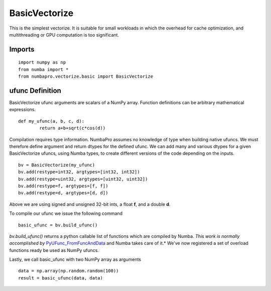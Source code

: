 BasicVectorize
==============

This is the simplest vectorize.  It is suitable for small workloads in which
the overhead for cache optimization, and multithreading or GPU computation is
too significant.

Imports
-------------------

::

	import numpy as np
	from numba import *
	from numbapro.vectorize.basic import BasicVectorize

ufunc Definition
-----------------

BasicVectorize ufunc arguments are scalars of a NumPy array.  Function definitions can be arbitrary
mathematical expressions.

::

	def my_ufunc(a, b, c, d):
		return a+b+sqrt(c*cos(d))

Compilation requires type information.  NumbaPro assumes no knowledge of type when building native
ufuncs.  We must therefore define argument and return dtypes for the defined ufunc.  We can add
many and various dtypes for a given BasicVectorize ufuncs, using Numba types, to create different
versions of the code depending on the inputs.

::

	bv = BasicVectorize(my_ufunc)
	bv.add(restype=int32, argtypes=[int32, int32])
	bv.add(restype=uint32, argtypes=[uint32, uint32])
	bv.add(restype=f, argtypes=[f, f])
	bv.add(restype=d, argtypes=[d, d])

Above we are using signed and unsigned 32-bit ints, a float **f**, and a double **d**.

To compile our ufunc we issue the following command

::

	basic_ufunc = bv.build_ufunc()

*bv.build_ufunc()* returns a python callable list of functions which are compiled by Numba.  *This work is normally accomplished by* `PyUFunc_FromFuncAndData <http://docs.scipy.org/doc/numpy/user/c-info.ufunc-tutorial.html>`_ and Numba takes care of it.* We've now registered a set of overload functions ready be used as NumPy ufuncs.

Lastly, we call basic_ufunc with two NumPy array as arguments

::

	data = np.array(np.random.random(100))
	result = basic_ufunc(data, data)
